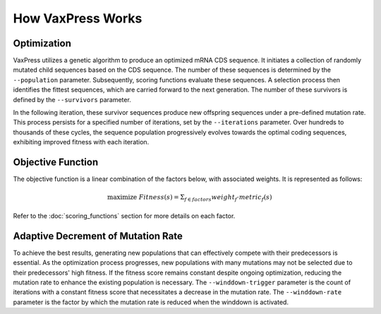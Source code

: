******************
How VaxPress Works
******************

------------
Optimization
------------

.. index:: Genetic Algorithm

VaxPress utilizes a genetic algorithm to produce an optimized mRNA
CDS sequence. It initiates a collection of randomly mutated child
sequences based on the CDS sequence. The number of these sequences
is determined by the ``--population`` parameter. Subsequently, scoring
functions evaluate these sequences. A selection process then
identifies the fittest sequences, which are carried forward to the
next generation. The number of these survivors is defined by the
``--survivors`` parameter.

In the following iteration, these survivor sequences produce new
offspring sequences under a pre-defined mutation rate. This process
persists for a specified number of iterations, set by the ``--iterations``
parameter. Over hundreds to thousands of these cycles, the sequence
population progressively evolves towards the optimal coding sequences,
exhibiting improved fitness with each iteration.

.. image:: _images/overall_algorithm.png
    :width: 500px
    :align: center
    :alt: Overview of the genetic algorithm used in VaxPress.


------------------
Objective Function
------------------

The objective function is a linear combination of the factors below,
with associated weights. It is represented as follows:

.. math:: \textup{maximize}\ Fitness(s) =  \Sigma_{f \in factors} weight_{f} \cdot metric_{f}(s)

Refer to the :doc:`scoring_functions` section for more details on
each factor.

.. index:: Winddown Trigger, Winddown Rate
.. _label_WinddownTR:

-----------------------------------
Adaptive Decrement of Mutation Rate
-----------------------------------

To achieve the best results, generating new populations that can
effectively compete with their predecessors is essential. As the
optimization process progresses, new populations with many mutations
may not be selected due to their predecessors' high fitness. If the
fitness score remains constant despite ongoing optimization, reducing
the mutation rate to enhance the existing population is necessary.
The ``--winddown-trigger`` parameter is the count of iterations
with a constant fitness score that necessitates a decrease in the
mutation rate. The ``--winddown-rate`` parameter is the factor by
which the mutation rate is reduced when the winddown is activated.
